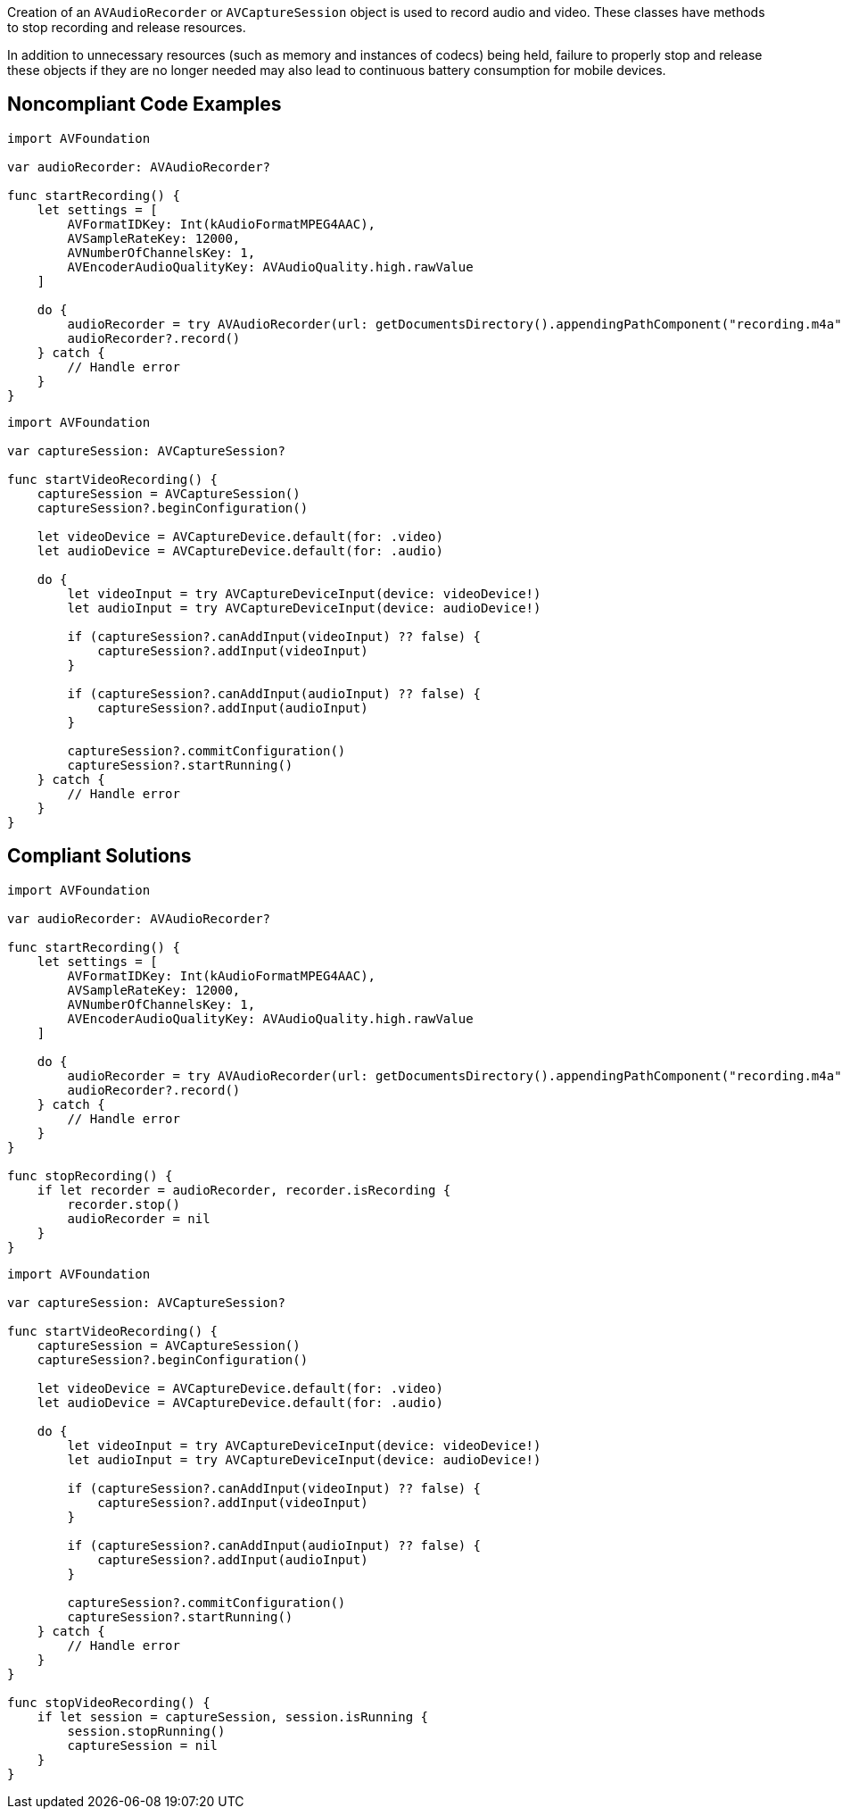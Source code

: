 Creation of an `AVAudioRecorder` or `AVCaptureSession` object is used to record audio and video. These classes have methods to stop recording and release resources.

In addition to unnecessary resources (such as memory and instances of codecs) being held, failure to properly stop and release these objects if they are no longer needed may also lead to continuous battery consumption for mobile devices.


## Noncompliant Code Examples

```swift
import AVFoundation

var audioRecorder: AVAudioRecorder?

func startRecording() {
    let settings = [
        AVFormatIDKey: Int(kAudioFormatMPEG4AAC),
        AVSampleRateKey: 12000,
        AVNumberOfChannelsKey: 1,
        AVEncoderAudioQualityKey: AVAudioQuality.high.rawValue
    ]

    do {
        audioRecorder = try AVAudioRecorder(url: getDocumentsDirectory().appendingPathComponent("recording.m4a"), settings: settings)
        audioRecorder?.record()
    } catch {
        // Handle error
    }
}
```

```swift
import AVFoundation

var captureSession: AVCaptureSession?

func startVideoRecording() {
    captureSession = AVCaptureSession()
    captureSession?.beginConfiguration()

    let videoDevice = AVCaptureDevice.default(for: .video)
    let audioDevice = AVCaptureDevice.default(for: .audio)

    do {
        let videoInput = try AVCaptureDeviceInput(device: videoDevice!)
        let audioInput = try AVCaptureDeviceInput(device: audioDevice!)

        if (captureSession?.canAddInput(videoInput) ?? false) {
            captureSession?.addInput(videoInput)
        }

        if (captureSession?.canAddInput(audioInput) ?? false) {
            captureSession?.addInput(audioInput)
        }

        captureSession?.commitConfiguration()
        captureSession?.startRunning()
    } catch {
        // Handle error
    }
}
```

## Compliant Solutions

```swift
import AVFoundation

var audioRecorder: AVAudioRecorder?

func startRecording() {
    let settings = [
        AVFormatIDKey: Int(kAudioFormatMPEG4AAC),
        AVSampleRateKey: 12000,
        AVNumberOfChannelsKey: 1,
        AVEncoderAudioQualityKey: AVAudioQuality.high.rawValue
    ]

    do {
        audioRecorder = try AVAudioRecorder(url: getDocumentsDirectory().appendingPathComponent("recording.m4a"), settings: settings)
        audioRecorder?.record()
    } catch {
        // Handle error
    }
}

func stopRecording() {
    if let recorder = audioRecorder, recorder.isRecording {
        recorder.stop()
        audioRecorder = nil
    }
}
```

```swift
import AVFoundation

var captureSession: AVCaptureSession?

func startVideoRecording() {
    captureSession = AVCaptureSession()
    captureSession?.beginConfiguration()

    let videoDevice = AVCaptureDevice.default(for: .video)
    let audioDevice = AVCaptureDevice.default(for: .audio)

    do {
        let videoInput = try AVCaptureDeviceInput(device: videoDevice!)
        let audioInput = try AVCaptureDeviceInput(device: audioDevice!)

        if (captureSession?.canAddInput(videoInput) ?? false) {
            captureSession?.addInput(videoInput)
        }

        if (captureSession?.canAddInput(audioInput) ?? false) {
            captureSession?.addInput(audioInput)
        }

        captureSession?.commitConfiguration()
        captureSession?.startRunning()
    } catch {
        // Handle error
    }
}

func stopVideoRecording() {
    if let session = captureSession, session.isRunning {
        session.stopRunning()
        captureSession = nil
    }
}
```
